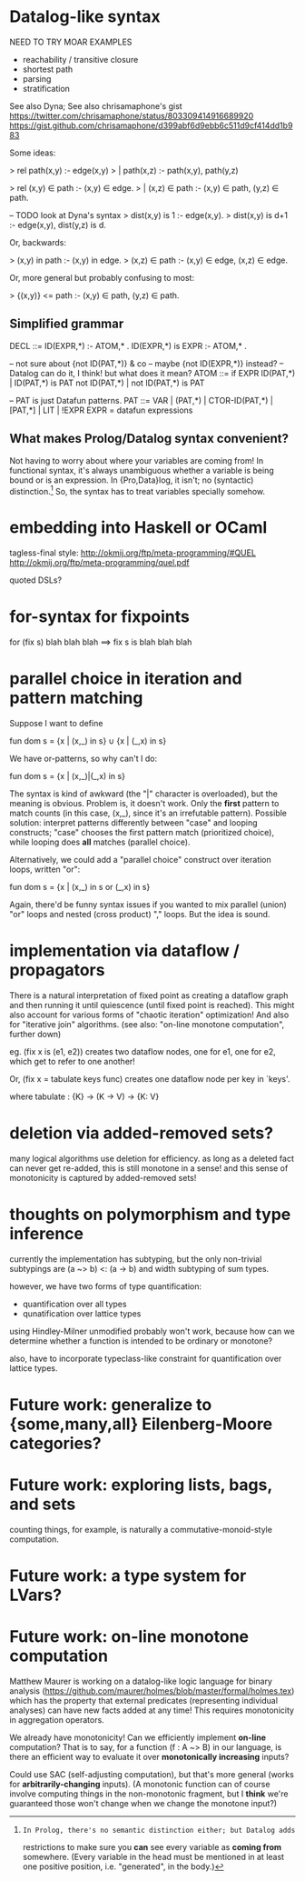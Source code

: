* Datalog-like syntax

NEED TO TRY MOAR EXAMPLES
- reachability / transitive closure
- shortest path
- parsing
- stratification

See also Dyna; See also chrisamaphone's gist
https://twitter.com/chrisamaphone/status/803309414916689920
https://gist.github.com/chrisamaphone/d399abf6d9ebb6c511d9cf414dd1b983

Some ideas:

> rel path(x,y) :- edge(x,y)
>   | path(x,z) :- path(x,y), path(y,z)

> rel (x,y) ∈ path :- (x,y) ∈ edge.
>   | (x,z) ∈ path :- (x,y) ∈ path, (y,z) ∈ path.

-- TODO look at Dyna's syntax
> dist(x,y) is 1 :- edge(x,y).
> dist(x,y) is d+1 :- edge(x,y), dist(y,z) is d.

Or, backwards:

> (x,y) in path :- (x,y) in edge.
> (x,z) ∈ path :- (x,y) ∈ edge, (x,z) ∈ edge.

Or, more general but probably confusing to most:

> {(x,y)} <= path :- (x,y) ∈ path, (y,z) ∈ path.

** Simplified grammar

DECL ::= ID(EXPR,*) :- ATOM,* .
         ID(EXPR,*) is EXPR :- ATOM,* .

-- not sure about {not ID(PAT,*)} & co
-- maybe {not ID(EXPR,*)} instead?
-- Datalog can do it, I think! but what does it mean?
ATOM ::= if EXPR
         ID(PAT,*) | ID(PAT,*) is PAT
         not ID(PAT,*) | not ID(PAT,*) is PAT

-- PAT is just Datafun patterns.
PAT ::= VAR | (PAT,*) | CTOR-ID(PAT,*) | [PAT,*] | LIT | !EXPR
EXPR = datafun expressions

** What makes Prolog/Datalog syntax convenient?
Not having to worry about where your variables are coming from! In functional
syntax, it's always unambiguous whether a variable is being bound or is an
expression. In {Pro,Data}log, it isn't; no (syntactic) distinction.[1] So, the
syntax has to treat variables specially somehow.

[1]: In Prolog, there's no semantic distinction either; but Datalog adds
restrictions to make sure you *can* see every variable as *coming from*
somewhere. (Every variable in the head must be mentioned in at least one
positive position, i.e. "generated", in the body.)

* embedding into Haskell or OCaml
tagless-final style: http://okmij.org/ftp/meta-programming/#QUEL
http://okmij.org/ftp/meta-programming/quel.pdf

quoted DSLs?

* for-syntax for fixpoints

    for (fix s) blah blah blah
==> fix s is blah blah blah

* parallel choice in iteration and pattern matching

Suppose I want to define

    fun dom s = {x | (x,_) in s} ∪ {x | (_,x) in s}

We have or-patterns, so why can't I do:

    fun dom s = {x | (x,_)|(_,x) in s}

The syntax is kind of awkward (the "|" character is overloaded), but the meaning
is obvious. Problem is, it doesn't work. Only the *first* pattern to match
counts (in this case, (x,_), since it's an irrefutable pattern). Possible
solution: interpret patterns differently between "case" and looping constructs;
"case" chooses the first pattern match (prioritized choice), while looping does
*all* matches (parallel choice).

Alternatively, we could add a "parallel choice" construct over iteration loops,
written "or":

    fun dom s = {x | (x,_) in s or (_,x) in s}

Again, there'd be funny syntax issues if you wanted to mix parallel (union)
"or" loops and nested (cross product) "," loops. But the idea is sound.

* implementation via dataflow / propagators

There is a natural interpretation of fixed point as creating a dataflow graph
and then running it until quiescence (until fixed point is reached). This might
also account for various forms of "chaotic iteration" optimization! And also for
"iterative join" algorithms. (see also: "on-line monotone computation", further
down)

eg. (fix x is (e1, e2)) creates two dataflow nodes, one for e1, one for e2,
which get to refer to one another!

Or, (fix x = tabulate keys func) creates one dataflow node per key in `keys'.

where tabulate : {K} -> (K -> V) -> {K: V}

* deletion via added-removed sets?
many logical algorithms use deletion for efficiency. as long as a deleted fact
can never get re-added, this is still monotone in a sense! and this sense of
monotonicity is captured by added-removed sets!

* thoughts on polymorphism and type inference

currently the implementation has subtyping, but the only non-trivial subtypings
are (a ~> b) <: (a -> b) and width subtyping of sum types.

however, we have two forms of type quantification:
- quantification over all types
- qunatification over lattice types

using Hindley-Milner unmodified probably won't work, because how can we
determine whether a function is intended to be ordinary or monotone?

also, have to incorporate typeclass-like constraint for quantification over
lattice types.

* Future work: generalize to {some,many,all} Eilenberg-Moore categories?
* Future work: exploring lists, bags, and sets
counting things, for example, is naturally a commutative-monoid-style
computation.

* Future work: a type system for LVars?
* Future work: on-line monotone computation

Matthew Maurer is working on a datalog-like logic language for binary analysis
(https://github.com/maurer/holmes/blob/master/formal/holmes.tex) which has the
property that external predicates (representing individual analyses) can have
new facts added at any time! This requires monotonicity in aggregation
operators.

We already have monotonicity! Can we efficiently implement *on-line*
computation? That is to say, for a function (f : A ~> B) in our language, is
there an efficient way to evaluate it over *monotonically increasing* inputs?

Could use SAC (self-adjusting computation), but that's more general (works for
*arbitrarily-changing* inputs). (A monotonic function can of course involve
computing things in the non-monotonic fragment, but I *think* we're guaranteed
those won't change when we change the monotone input?)

